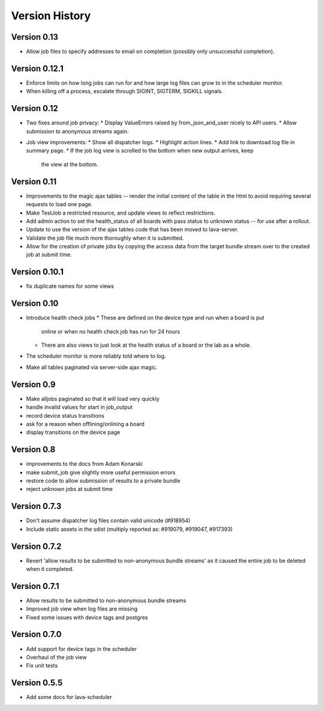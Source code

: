 Version History
***************


Version 0.13
============

* Allow job files to specify addresses to email on completion
  (possibly only unsuccessful completion).

.. _version_0_12_1:

Version 0.12.1
==============

* Enforce limits on how long jobs can run for and how large log files
  can grow to in the scheduler monitor.
* When killing off a process, escalate through SIGINT, SIGTERM,
  SIGKILL signals.

.. _version_0_12:

Version 0.12
============
* Two fixes around job privacy:
  * Display ValueErrors raised by from_json_and_user nicely to API users.
  * Allow submission to anonymous streams again.
* Job view improvements:
  * Show all dispatcher logs.
  * Highlight action lines.
  * Add link to download log file in summary page.
  * If the job log view is scrolled to the bottom when new output arrives, keep
    the view at the bottom.

.. _version_0_11:

Version 0.11
============
* Improvements to the magic ajax tables -- render the initial content
  of the table in the html to avoid requiring several requests to load
  one page.
* Make TestJob a restricted resource, and update views to reflect
  restrictions.
* Add admin action to set the health_status of all boards with pass
  status to unknown status -- for use after a rollout.
* Update to use the version of the ajax tables code that has been
  moved to lava-server.
* Validate the job file much more thoroughly when it is submitted.
* Allow for the creation of private jobs by copying the access data
  from the target bundle stream over to the created job at submit
  time.

.. _version_0_10.1:

Version 0.10.1
==============
* fix duplicate names for some views

.. _version_0_10:

Version 0.10
============
* Introduce health check jobs
  * These are defined on the device type and run when a board is put
    online or when no health check job has run for 24 hours
  * There are also views to just look at the health status of a board
    or the lab as a whole.
* The scheduler monitor is more reliably told where to log.
* Make all tables paginated via server-side ajax magic.

.. _version_0_9:

Version 0.9
===========
* Make alljobs paginated so that it will load very quickly
* handle invalid values for start in job_output
* record device status transitions
* ask for a reason when offlining/onlining a board
* display transitions on the device page

.. _version_0_8:

Version 0.8
===========
* improvements to the docs from Adam Konarski
* make submit_job give slightly more useful permission errors
* restore code to allow submission of results to a private bundle
* reject unknown jobs at submit time

.. _version_0_7_3:

Version 0.7.3
=============
* Don't assume dispatcher log files contain valid unicode (#918954)
* Include static assets in the sdist (multiply reported as: #919079,
  #919047, #917393)

.. _version_0_7_2:

Version 0.7.2
=============
* Revert 'allow results to be submitted to non-anonymous bundle streams' as it
  caused the entire job to be deleted when it completed.

.. _version_0_7_1:

Version 0.7.1
=============
* Allow results to be submitted to non-anonymous bundle streams
* Improved job view when log files are missing
* Fixed some issues with device tags and postgres

.. _version_0_7_0:

Version 0.7.0
=============

*  Add support for device tags in the scheduler
*  Overhaul of the job view
*  Fix unit tests

.. _version_0_5_5:

Version 0.5.5
=============

* Add some docs for lava-scheduler
